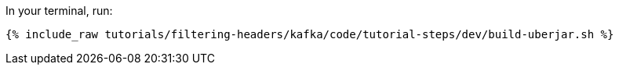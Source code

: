 In your terminal, run:

+++++
<pre class="snippet"><code class="shell">{% include_raw tutorials/filtering-headers/kafka/code/tutorial-steps/dev/build-uberjar.sh %}</code></pre>
+++++
